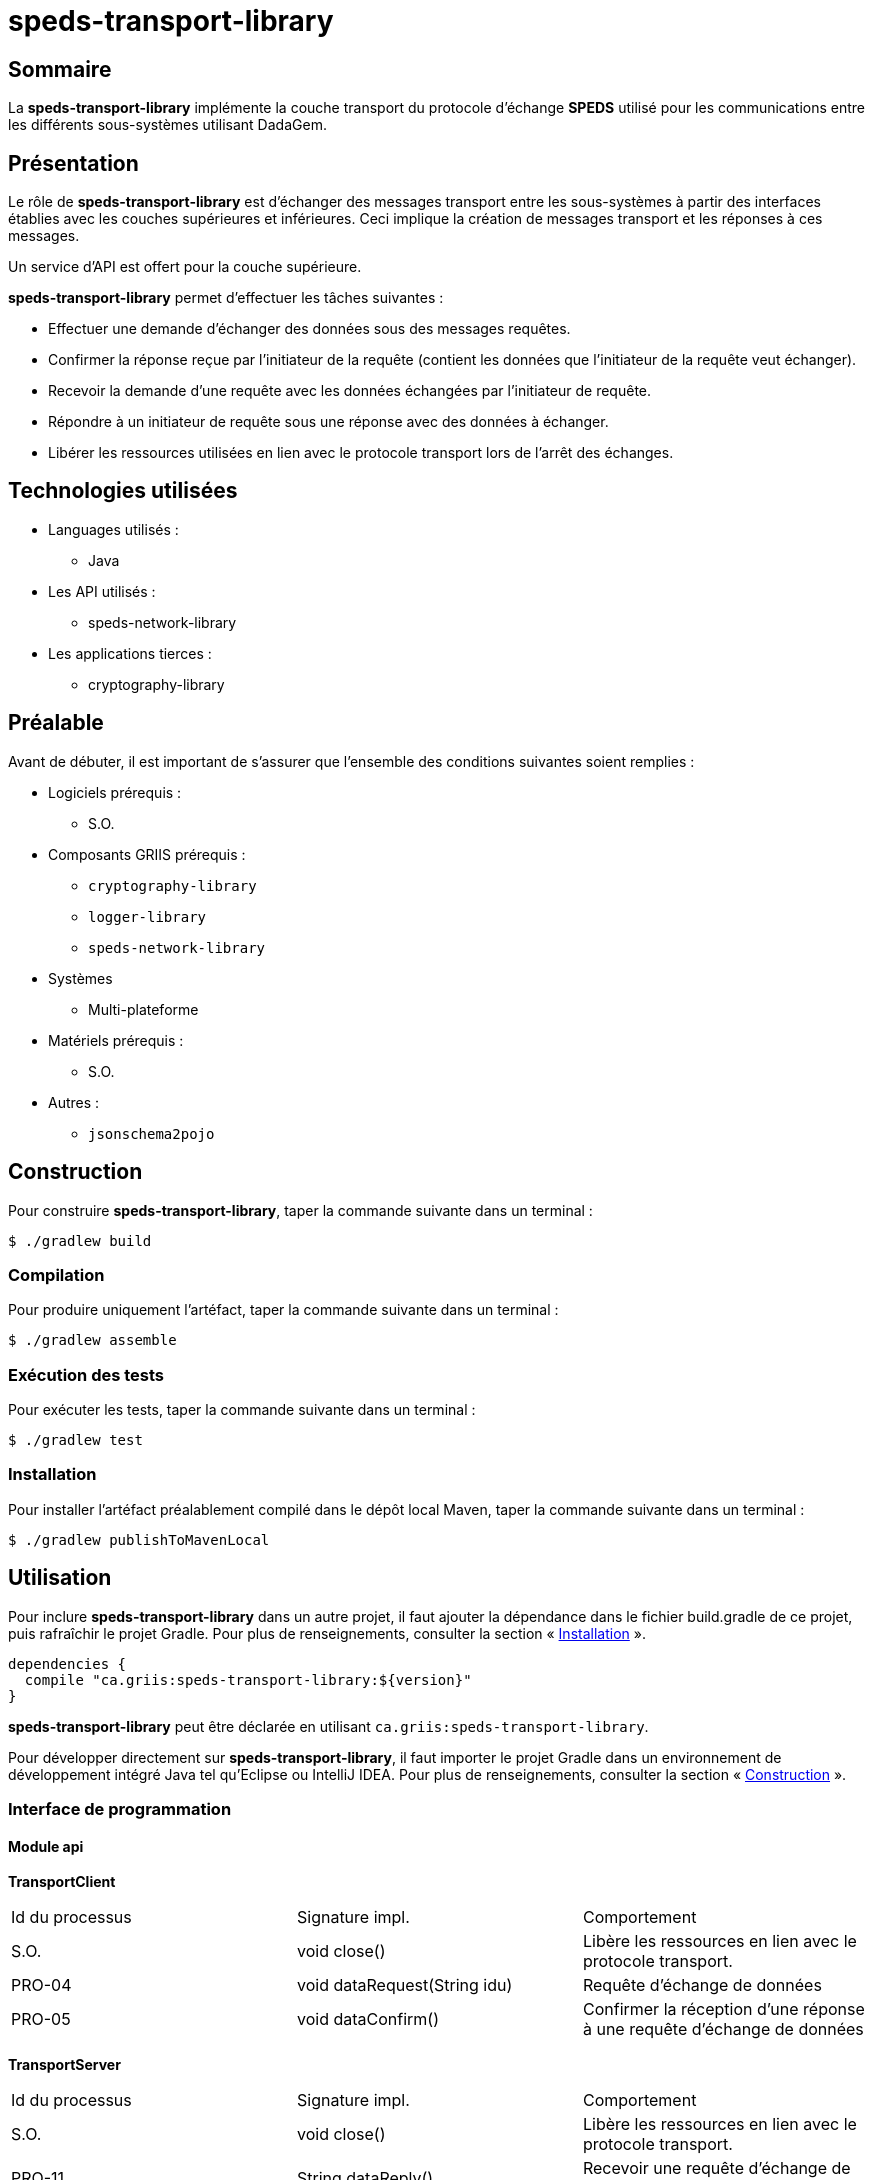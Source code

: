 // Settings
:idprefix:
:idseparator: -
:component-name: speds-transport-library
:component: SPEDS

= {component-name}

[#summary]
== Sommaire

La *{component-name}* implémente la couche transport du protocole d'échange *{component}* utilisé pour les
communications entre les différents sous-systèmes utilisant DadaGem.

[#overview]
== Présentation

Le rôle de *{component-name}* est d'échanger des messages transport entre les sous-systèmes à partir des interfaces établies avec les couches supérieures et inférieures.
Ceci implique la création de messages transport et les réponses à ces messages.

Un service d'API est offert pour la couche supérieure.

*{component-name}* permet d'effectuer les tâches suivantes :

* Effectuer une demande d’échanger des données sous des messages requêtes.

* Confirmer la réponse reçue par l’initiateur de la requête (contient les données que l’initiateur de la requête veut échanger).

* Recevoir la demande d’une requête avec les données échangées par l’initiateur de requête.

* Répondre à un initiateur de requête sous une réponse avec des données à échanger.

* Libérer les ressources utilisées en lien avec le protocole transport lors de l’arrêt des échanges.

[#techno]
== Technologies utilisées

* Languages utilisés :
** Java

* Les API utilisés :
** speds-network-library

* Les applications tierces :
** cryptography-library

[#prerequisite]
== Préalable

Avant de débuter, il est important de s'assurer que l’ensemble des conditions suivantes soient
remplies :

* Logiciels prérequis :
** S.O.

* Composants GRIIS prérequis :
** `cryptography-library`
** `logger-library`
** `speds-network-library`


* Systèmes
** Multi-plateforme

* Matériels prérequis :
** S.O.

* Autres :
** `jsonschema2pojo`

[#build]
== Construction

Pour construire *{component-name}*, taper la commande suivante dans un
terminal :

[source, bash]
----
$ ./gradlew build
----

=== Compilation

Pour produire uniquement l'artéfact, taper la commande suivante dans un terminal :

[source, bash]
----
$ ./gradlew assemble
----

[#tests]
=== Exécution des tests

Pour exécuter les tests, taper la commande suivante dans un terminal :

[source, bash]
----
$ ./gradlew test
----

=== Installation

Pour installer l'artéfact préalablement compilé dans le dépôt local Maven, taper la commande
suivante dans un terminal :

[source, bash]
----
$ ./gradlew publishToMavenLocal
----

== Utilisation

Pour inclure *{component-name}* dans un autre projet, il faut ajouter la
dépendance dans le fichier build.gradle de ce projet, puis rafraîchir le projet Gradle. Pour plus
de renseignements, consulter la section « <<Installation>> ».

[source, gradle]
----
dependencies {
  compile "ca.griis:speds-transport-library:${version}"
}
----

*{component-name}* peut être déclarée en utilisant
`ca.griis:speds-transport-library`.

Pour développer directement sur *{component-name}*, il faut importer le
projet Gradle dans un environnement de développement intégré Java tel qu'Eclipse ou IntelliJ IDEA.
Pour plus de renseignements, consulter la section « <<Construction>> ».

=== Interface de programmation

==== Module api

*TransportClient*

|===
| Id du processus | Signature impl.               | Comportement
| S.O.            | void close()                  | Libère les ressources en lien avec le protocole transport.
| PRO-04          | void dataRequest(String idu)  | Requête d’échange de données
| PRO-05          | void dataConfirm()            | Confirmer la réception d’une réponse à une requête d’échange de données
|===

*TransportServer*

|===
| Id du processus | Signature impl.               | Comportement
| S.O.            | void close()                  | Libère les ressources en lien avec le protocole transport.
| PRO-11          | String dataReply()            | Recevoir une requête d’échange de donnée
|===

Étant donné que *{component}* fonctionne de façon synchrone, il est important d'appeler la fonctionne _dataRequest_ pour envoyer le message et
par la suite la fonction _dataConfirm_ pour recevoir la réponse. Ce processus sera bloquant.

Du côté serveur, il faudra appeler la fonction _dataReply_ pour recevoir et envoyer la réponse.

*Package factory*

Définit la fabrique des hôtes du protocole de *{component}*.  Un hôte permet d’être un client et un serveur sur le protocole *{component}*. La fabrique permet donc la création d’un hôte respectant des options de configuration nécessaires au bon déroulement du protocole de la couche transport.

*Exemple des options de configuration*

[source, bash]
----
speds.tra.version   - Version du protocole de la couche transport.
speds.tra.reference - Référence du protocole de la couche transport.
----

[#launch]
== Démarrage
S.O.

== Documentation du code

Pour générer localement la version *française* de la documentation du code accompagnant
*{component-name}*, taper la commande suivante dans un terminal :

[source, bash]
----
./gradlew doxygenFr
----

Pour afficher la documentation du code générée, cliquer sur le fichier index.html situé dans le
dossier `build\doc-fr-doxygen\html`.

[#licence]
== Copyright et licences

=== Copyright

Copyright 2016-{localyear}, https://griis.ca/[GRIIS]

GRIIS (Groupe de recherche interdisciplinaire en informatique de la santé) +
Faculté des sciences et Faculté de médecine et sciences de la santé +
Université de Sherbrooke (Québec) J1K 2R1 +

CANADA

=== Licences

Le code de ce projet est sous licence link:liliqr-licence.adoc[LILIQ-R]. Click here for the
link:liliqr-licence-english.adoc[English version].

La documentation de ce projet est sous licence https://creativecommons.org/licenses/by/4.0/[CC BY 4.0].

